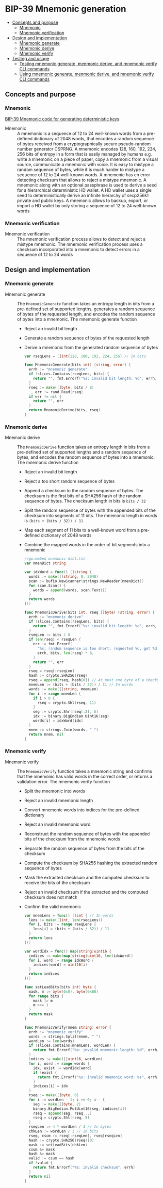 * BIP-39 Mnemonic generation
:PROPERTIES:
:TOC: :include descendants
:END:

:CONTENTS:
- [[#concepts-and-purpose][Concepts and purpose]]
  - [[#mnemonic][Mnemonic]]
  - [[#mnemonic-verification][Mnemonic verification]]
- [[#design-and-implementation][Design and implementation]]
  - [[#mnemonic-generate][Mnemonic generate]]
  - [[#mnemonic-derive][Mnemonic derive]]
  - [[#mnemonic-verify][Mnemonic verify]]
- [[#testing-and-usage][Testing and usage]]
  - [[#testing-mnemonic-generate-menmonic-derive-and-mnemonic-verify-cli-commands][Testing mnemonic generate, menmonic derive, and mnemonic verify CLI commands]]
  - [[#using-mnemonic-generate-menmonic-derive-and-mnemonic-verify-cli-commands][Using mnemonic generate, menmonic derive, and mnemonic verify CLI commands]]
:END:

** Concepts and purpose

*** Mnemonic

[[https://github.com/bitcoin/bips/blob/master/bip-0039.mediawiki][BIP-39 Mnemonic code for generating deterministic keys]]

- Mnemonic :: A mnemonic is a sequence of 12 to 24 well-known words from a
  pre-defined dictionary of 2048 words, that encodes a random sequence of bytes
  received from a cryptographically secure pseudo-random number generator
  CSPRNG. A mnemonic encodes 128, 160, 192, 224, 256 bits of entropy in a form
  that is easily managed by humans e.g. write a mnemonic on a piece of paper,
  copy a mnemonic from a visual source, communicate a mnemonic with voice. It is
  easy to mistype a random sequence of bytes, while it is much harder to mistype
  a sequence of 12 to 24 well-known words. A mnemonic has en error detecting
  checksum that allows to reject a mistype mnemonic. A mnemonic along with an
  optional passphrase is used to derive a seed for a hierarchical deterministic
  HD wallet. A HD wallet uses a single seed to deterministically derive an
  infinite hierarchy of secp256k1 private and public keys. A mnemonic allows to
  backup, export, or import a HD wallet by only storing a sequence of 12 to 24
  well-known words

*** Mnemonic verification

- Mnemonic verification :: The mnemonic verification process allows to detect
  and reject a mistype mnemonic. The mnemonic verification process uses a
  checksum incorporated into a mnemonic to detect errors in a sequence of 12 to
  24 words

** Design and implementation

*** Mnemonic generate

- Mnemonic generate :: The =MnemonicGenerate= function takes an entropy length
  in bits from a pre-defined set of supported lengths, generates a random
  sequence of bytes of the requested length, and encodes the random sequence of
  bytes into a mnemonic. The mnemonic generate function
  - Reject an invalid bit length
  - Generate a random sequence of bytes of the requested length
  - Derive a mnemonic from the generated random sequence of bytes
  #+BEGIN_SRC go
var rseqLens = []int{128, 160, 192, 224, 256} // In bits

func MnemonicGenerate(bits int) (string, error) {
  errh := "mnemonic generate"
  if !slices.Contains(rseqLens, bits) {
    return "", fmt.Errorf("%s: invalid bit length: %d", errh, bits)
  }
  rseq := make([]byte, bits / 8)
  _, err := rand.Read(rseq)
  if err != nil {
    return "", err
  }
  return MnemonicDerive(bits, rseq)
}
  #+END_SRC

*** Mnemonic derive

- Mnemonic derive :: The =MnemonicDerive= function takes an entropy length in
  bits from a pre-defined set of supported lengths and a random sequence of
  bytes, and encodes the random sequence of bytes into a mnemonic. The mnemonic
  derive function
  - Reject an invalid bit length
  - Reject a too short random sequence of bytes
  - Append a checksum to the random sequence of bytes. The checksum is the first
    bits of a SHA256 hash of the random sequence of bytes. The checksum length
    in bits is ~bits / 32~
  - Split the random sequence of bytes with the appended bits of the checksum
    into segments of 11 bits. The mnemonic length in words is
    ~(bits + (bits / 32)) / 11~
  - Map each segment of 11 bits to a well-known word from a pre-defined
    dictionary of 2048 words
  - Combine the mapped words in the order of bit segments into a mnemonic
  #+BEGIN_SRC go
//go:embed mnemonic-dict.txt
var nmenDict string

var idxWord = func() []string {
  words := make([]string, 0, 2048)
  scan := bufio.NewScanner(strings.NewReader(nmenDict))
  for scan.Scan() {
    words = append(words, scan.Text())
  }
  return words
}()

func MnemonicDerive(bits int, rseq []byte) (string, error) {
  errh := "mnemonic derive"
  if !slices.Contains(rseqLens, bits) {
    return "", fmt.Errorf("%s: invalid bit length: %d", errh, bits)
  }
  rseqLen := bits / 8
  if len(rseq) < rseqLen {
    err := fmt.Errorf(
      "%s: random sequence is too short: requested %d, got %d bits",
      errh, bits, len(rseq) * 8,
    )
    return "", err
  }
  rseq = rseq[:rseqLen]
  hash := crypto.SHA256(rseq)
  rseq = append(rseq, hash[0]) // At most one byte of a checksum
  mnemLen := (bits + (bits / 32)) / 11 // In words
  words := make([]string, mnemLen)
  for i := range mnemLen {
    if i > 0 {
      rseq = crypto.Shl(rseq, 11)
    }
    seg := crypto.Shr(rseq[:2], 5)
    idx := binary.BigEndian.Uint16(seg)
    words[i] = idxWord[idx]
  }
  mnem := strings.Join(words, " ")
  return mnem, nil
}
  #+END_SRC

*** Mnemonic verify

- Mnemonic verify :: The =MnemonicVerify= function takes a mnemonic string and
  confirms that the mnemonic has valid words in the correct order, or returns a
  validation error. The mnemonic verify function
  - Split the mnemonic into words
  - Reject an invalid mnemonic length
  - Convert mnemonic words into indices for the pre-defined dictionary
  - Reject an invalid mnemonic word
  - Reconstruct the random sequence of bytes with the appended bits of the
    checksum from the mnemonic words
  - Separate the random sequence of bytes from the bits of the checksum
  - Compute the checksum by SHA256 hashing the extracted random sequence of
    bytes
  - Mask the extracted checksum and the computed checksum to receive the bits of
    the checksum
  - Reject an invalid checksum if the extracted and the computed checksum does
    not match
  - Confirm the valid mnemonic
  #+BEGIN_SRC go
var mnemLens = func() []int { // In words
  lens := make([]int, len(rseqLens))
  for i, bits := range rseqLens {
    lens[i] = (bits + (bits / 32)) / 11
  }
  return lens
}()

var wordIdx = func() map[string]uint16 {
  indices := make(map[string]uint16, len(idxWord))
  for i, word := range idxWord {
    indices[word] = uint16(i)
  }
  return indices
}()

func setLeadBits(bits int) byte {
  mask, m := byte(0x0), byte(0x80)
  for range bits {
    mask |= m
    m >>= 1
  }
  return mask
}

func MnemonicVerify(mnem string) error {
  errh := "mnemonic verify"
  words := strings.Split(mnem, " ")
  wordLen := len(words)
  if !slices.Contains(mnemLens, wordLen) {
    return fmt.Errorf("%s: invalid mnemonic length: %d", errh, wordLen)
  }
  indices := make([]uint16, wordLen)
  for i, word := range words {
    idx, exist := wordIdx[word]
    if !exist {
      return fmt.Errorf("%s: invalid mnemonic word: %s", errh, word)
    }
    indices[i] = idx
  }
  rseq := make([]byte, 0)
  for i := wordLen - 1; i >= 0; i-- {
    seg := make([]byte, 2)
    binary.BigEndian.PutUint16(seg, indices[i])
    rseq = append(seg, rseq...)
    rseq = crypto.Shl(rseq, 5)
  }
  rseqLen := 4 * wordLen / 3 // In bytes
  chkLen := wordLen / 3 // In bits
  rseq, csum := rseq[:rseqLen], rseq[rseqLen]
  hash := crypto.SHA256(rseq)[0]
  mask := setLeadBits(chkLen)
  csum &= mask
  hash &= mask
  valid := csum == hash
  if !valid {
    return fmt.Errorf("%s: invalid checksum", errh)
  }
  return nil
}
  #+END_SRC

** Testing and usage

*** Testing =mnemonic generate=, =menmonic derive=, and =mnemonic verify= CLI commands

#+BEGIN_SRC nushell
go build -o wallet; ./key/cli-test.nu
#+END_SRC

*** Using =mnemonic generate=, =menmonic derive=, and =mnemonic verify= CLI commands

Show the help and usage instructions of the =wallet mnemonic= command
#+BEGIN_SRC nushell
./wallet mnemonic
# NAME:
#    wallet mnemonic - Generate, derive, and verify a mnemonic (BIP-39)

# USAGE:
#    wallet mnemonic [command [command options]]

# COMMANDS:
#    generate  Generate a mnemonic that encodes a random sequence of bytes (BIP-39)
#                stdout: a mnemonic string that encodes a random sequence of bytes
#    derive    Derive a mnemonic that encodes an external random sequence of bytes (BIP-39)
#                stdin: a random sequence of bytes in hex
#                stdout: a mnemonic string that encodes the external random sequence of bytes
#    verify    Verify a mnemonic string against the embedded checksum (BIP-39)
#                stdin: a mnemonic string
#                stdout: true if the mnemonic is valid, false otherwise

# OPTIONS:
#    --help, -h  show help
#+END_SRC

Generate a mnemonic of 128 bits of entropy. Verify the mnemonic and confirm that
the mnemonic is valid. Remove a word from the mnemonic, or change a letter in a
word, or change a word in the mnemonic, then verify the mnemonic and confirm
that the mnemonic has an invalid length, or an invalid word, or the mnemonic
checksum is invalid
#+BEGIN_SRC nushell
$env.PATH = $env.PATH | prepend ("." | path expand)
let mnem = wallet mnemonic generate --bits 128
print $mnem
# liar bean draw shield noise mean black auction forest fashion best mad
$mnem | wallet mnemonic verify
# true
$mnem | str replace --regex '\w+ ' "" | wallet mnemonic verify
# mnemonic verify: invalid mnemonic length: 11
# false
$mnem | str replace --regex '\w' "x" | wallet mnemonic verify
# mnemonic verify: invalid mnemonic word: xiar
# false
$mnem | str replace --regex '\w+' "cereal" | wallet mnemonic verify
# mnemonic verify: invalid checksum
# false
#+END_SRC

Generate a random sequence of bytes with 256 bits of entropy. Derive a mnemonic
of 256 bits of entropy from the generated random sequence of bytes. Verify the
derived mnemonic. Derive a mnemonic of 128 bits of entropy from the initially
generated random sequence of bytes. Note, that the 128 bits mnemonic start with
the same sequence of words except the last word because of the checksum. Try to
generate a 256 bits mnemonic from a 128 bits random sequence. Confirm that the
random sequence does not have enough entropy to generate the mnemonic
#+BEGIN_SRC nushell
$env.PATH = $env.PATH | prepend ("." | path expand)
let rseq = open /dev/urandom | first 32 | wallet keccak256
print $rseq
# 0b33a459ddf8ab0600f1e83746785d65e50936d326af3beb6d561f8ee76f877d
let mnem = $rseq | wallet mnemonic derive --bits 256
print $mnem
# arctic outdoor biology room melt loan adult dial dance critic blanket slim explain opinion erode sting desk fork few disease unveil result bulb popular
$mnem | wallet mnemonic verify
# true
$rseq | str substring 0..31 | wallet mnemonic derive --bits 128
# arctic outdoor biology room melt loan adult dial dance critic blanket slide
$rseq | str substring 0..31 | wallet mnemonic derive --bits 256
# mnemonic derive: random sequence is too short: requested 256, got 128 bits
#+END_SRC
